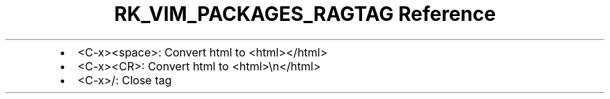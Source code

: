 .\" Automatically generated by Pandoc 3.6.3
.\"
.TH "RK_VIM_PACKAGES_RAGTAG Reference" "" "" ""
.IP \[bu] 2
\f[CR]<C\-x><space>\f[R]: Convert \f[CR]html\f[R] to
\f[CR]<html></html>\f[R]
.IP \[bu] 2
\f[CR]<C\-x><CR>\f[R]: Convert \f[CR]html\f[R] to
\f[CR]<html>\[rs]n</html>\f[R]
.IP \[bu] 2
\f[CR]<C\-x>/\f[R]: Close tag
